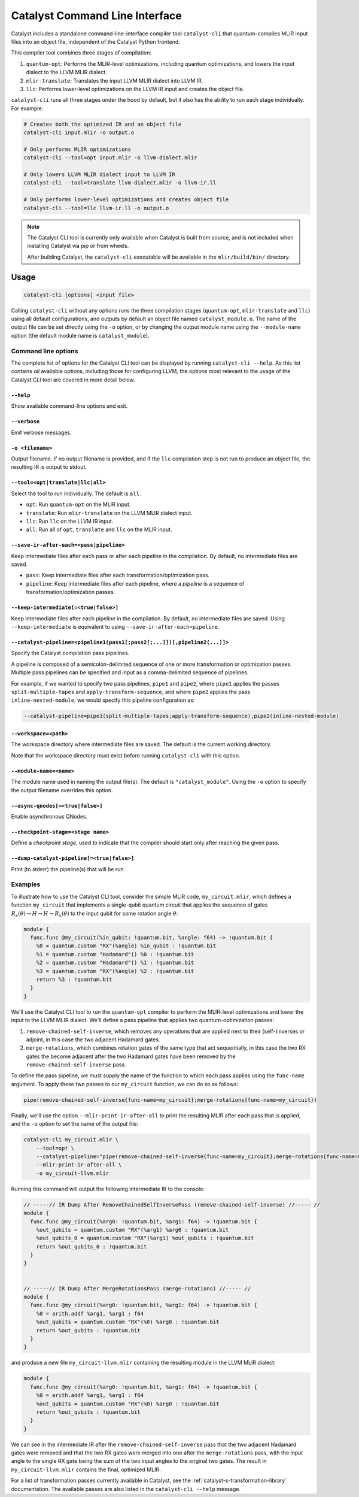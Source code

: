 Catalyst Command Line Interface
===============================

Catalyst includes a standalone command-line-interface compiler tool ``catalyst-cli`` that
quantum-compiles MLIR input files into an object file, independent of the Catalyst Python frontend.

This compiler tool combines three stages of compilation:

#. ``quantum-opt``: Performs the MLIR-level optimizations, including quantum optimizations, and
   lowers the input dialect to the LLVM MLIR dialect.
#. ``mlir-translate``: Translates the input LLVM MLIR dialect into LLVM IR.
#. ``llc``: Performs lower-level optimizations on the LLVM IR input and creates the object file.

``catalyst-cli`` runs all three stages under the hood by default, but it also has the ability to run
each stage individually. For example:

.. code-block:: console

    # Creates both the optimized IR and an object file
    catalyst-cli input.mlir -o output.o

    # Only performs MLIR optimizations
    catalyst-cli --tool=opt input.mlir -o llvm-dialect.mlir

    # Only lowers LLVM MLIR dialect input to LLVM IR
    catalyst-cli --tool=translate llvm-dialect.mlir -o llvm-ir.ll

    # Only performs lower-level optimizations and creates object file
    catalyst-cli --tool=llc llvm-ir.ll -o output.o

.. note::

    The Catalyst CLI tool is currently only available when Catalyst is built from source, and is not
    included when installing Catalyst via pip or from wheels.

    After building Catalyst, the ``catalyst-cli`` executable will be available in the
    ``mlir/build/bin/`` directory.

Usage
-----

.. code-block:: console

    catalyst-cli [options] <input file>

Calling ``catalyst-cli`` without any options runs the three compilation stages (``quantum-opt``,
``mlir-translate`` and ``llc``) using all default configurations, and outputs by default an object
file named ``catalyst_module.o``. The name of the output file can be set directly using the ``-o``
option, or by changing the output module name using the ``--module-name`` option (the default module
name is ``catalyst_module``).

Command line options
^^^^^^^^^^^^^^^^^^^^

The complete list of options for the Catalyst CLI tool can be displayed by running ``catalyst-cli --help``.
As this list contains *all* available options, including those for configuring LLVM, the options
most relevant to the usage of the Catalyst CLI tool are covered in more detail below.

``--help``
""""""""""

Show available command-line options and exit.

``--verbose``
"""""""""""""

Emit verbose messages.

``-o <filename>``
"""""""""""""""""

Output filename. If no output filename is provided, and if the ``llc`` compilation step is not run
to produce an object file, the resulting IR is output to stdout.

``--tool=<opt|translate|llc|all>``
""""""""""""""""""""""""""""""""""

Select the tool to run individually. The default is ``all``.

* ``opt``: Run ``quantum-opt`` on the MLIR input.
* ``translate``: Run ``mlir-translate`` on the LLVM MLIR dialect input.
* ``llc``: Run ``llc`` on the LLVM IR input.
* ``all``: Run all of ``opt``, ``translate`` and ``llc`` on the MLIR input.

``--save-ir-after-each=<pass|pipeline>``
""""""""""""""""""""""""""""""""""""""""

Keep intermediate files after each pass or after each pipeline in the compilation. By default, no
intermediate files are saved.

* ``pass``: Keep intermediate files after each transformation/optimization pass.
* ``pipeline``: Keep intermediate files after each pipeline, where a *pipeline* is a sequence of
  transformation/optimization passes.

``--keep-intermediate[=<true|false>]``
""""""""""""""""""""""""""""""""""""""

Keep intermediate files after each pipeline in the compilation. By default, no intermediate files
are saved. Using ``--keep-intermediate`` is equivalent to using ``--save-ir-after-each=pipeline``.

``--catalyst-pipeline=<pipeline1(pass1[;pass2[;...]])[,pipeline2(...)]>``
"""""""""""""""""""""""""""""""""""""""""""""""""""""""""""""""""""""""

Specify the Catalyst compilation pass pipelines.

A pipeline is composed of a semicolon-delimited sequence of one or more transformation or
optimization passes. Multiple pass pipelines can be specified and input as a comma-delimited
sequence of pipelines.

For example, if we wanted to specify two pass pipelines, ``pipe1`` and ``pipe2``, where ``pipe1``
applies the passes ``split-multiple-tapes`` and ``apply-transform-sequence``, and where ``pipe2``
applies the pass ``inline-nested-module``, we would specify this pipeline configuration as:

.. code-block::

    --catalyst-pipeline=pipe1(split-multiple-tapes;apply-transform-sequence),pipe2(inline-nested-module)

``--workspace=<path>``
""""""""""""""""""""""

The workspace directory where intermediate files are saved. The default is the current working
directory.

Note that the workspace directory must exist before running ``catalyst-cli`` with this option.

``--module-name=<name>``
""""""""""""""""""""""""

The module name used in naming the output file(s). The default is ``"catalyst_module"``. Using the
``-o`` option to specify the output filename overrides this option.

``--async-qnodes[=<true|false>]``
"""""""""""""""""""""""""""""""""

Enable asynchronous QNodes.

``--checkpoint-stage=<stage name>``
"""""""""""""""""""""""""""""""""""

Define a *checkpoint stage*, used to indicate that the compiler should start only after reaching the
given pass.

``--dump-catalyst-pipeline[=<true|false>]``
"""""""""""""""""""""""""""""""""""""""""""

Print (to stderr) the pipeline(s) that will be run.

Examples
^^^^^^^^

To illustrate how to use the Catalyst CLI tool, consider the simple MLIR code, ``my_circuit.mlir``,
which defines a function ``my_circuit`` that implements a single-qubit quantum circuit that applies
the sequence of gates :math:`R_x(\theta) \to H \to H \to R_x(\theta)` to the input qubit for some
rotation angle :math:`\theta`:

.. code-block:: mlir

    module {
      func.func @my_circuit(%in_qubit: !quantum.bit, %angle: f64) -> !quantum.bit {
        %0 = quantum.custom "RX"(%angle) %in_qubit : !quantum.bit
        %1 = quantum.custom "Hadamard"() %0 : !quantum.bit
        %2 = quantum.custom "Hadamard"() %1 : !quantum.bit
        %3 = quantum.custom "RX"(%angle) %2 : !quantum.bit
        return %3 : !quantum.bit
      }
    }

We'll use the Catalyst CLI tool to run the ``quantum-opt`` compiler to perform the MLIR-level
optimizations and lower the input to the LLVM MLIR dialect. We'll define a pass pipeline that
applies two quantum-optimization passes:

#. ``remove-chained-self-inverse``, which removes any operations that are applied next to their
   (self-)inverses or adjoint, in this case the two adjacent Hadamard gates.
#. ``merge-rotations``, which combines rotation gates of the same type that act sequentially, in
   this case the two RX gates the become adjacent after the two Hadamard gates have been removed by
   the ``remove-chained-self-inverse`` pass.

To define the pass pipeline, we must supply the name of the function to which each pass applies
using the ``func-name`` argument. To apply these two passes to our ``my_circuit`` function, we can
do so as follows:

.. code-block::

    pipe(remove-chained-self-inverse{func-name=my_circuit};merge-rotations{func-name=my_circuit})

Finally, we'll use the option ``--mlir-print-ir-after-all`` to print the resulting MLIR after each
pass that is applied, and the ``-o`` option to set the name of the output file:

.. code-block::

    catalyst-cli my_circuit.mlir \
        --tool=opt \
        --catalyst-pipeline="pipe(remove-chained-self-inverse{func-name=my_circuit};merge-rotations{func-name=my_circuit})" \
        --mlir-print-ir-after-all \
        -o my_circuit-llvm.mlir

Running this command will output the following intermediate IR to the console:

.. code-block:: mlir

    // -----// IR Dump After RemoveChainedSelfInversePass (remove-chained-self-inverse) //----- //
    module {
      func.func @my_circuit(%arg0: !quantum.bit, %arg1: f64) -> !quantum.bit {
        %out_qubits = quantum.custom "RX"(%arg1) %arg0 : !quantum.bit
        %out_qubits_0 = quantum.custom "RX"(%arg1) %out_qubits : !quantum.bit
        return %out_qubits_0 : !quantum.bit
      }
    }


    // -----// IR Dump After MergeRotationsPass (merge-rotations) //----- //
    module {
      func.func @my_circuit(%arg0: !quantum.bit, %arg1: f64) -> !quantum.bit {
        %0 = arith.addf %arg1, %arg1 : f64
        %out_qubits = quantum.custom "RX"(%0) %arg0 : !quantum.bit
        return %out_qubits : !quantum.bit
      }
    }

and produce a new file ``my_circuit-llvm.mlir`` containing the resulting module in the LLVM MLIR
dialect:

.. code-block:: mlir

    module {
      func.func @my_circuit(%arg0: !quantum.bit, %arg1: f64) -> !quantum.bit {
        %0 = arith.addf %arg1, %arg1 : f64
        %out_qubits = quantum.custom "RX"(%0) %arg0 : !quantum.bit
        return %out_qubits : !quantum.bit
      }
    }

We can see in the intermediate IR after the ``remove-chained-self-inverse`` pass that the two
adjacent Hadamard gates were removed and that the two RX gates were merged into one after the
``merge-rotations`` pass, with the input angle to the single RX gate being the sum of the two input
angles to the original two gates. The result in ``my_circuit-llvm.mlir`` contains the final,
optimized MLIR.

For a list of transformation passes currently available in Catalyst, see the
:ref:`catalyst-s-transformation-library` documentation. The available passes are also listed in the
``catalyst-cli --help`` message.
